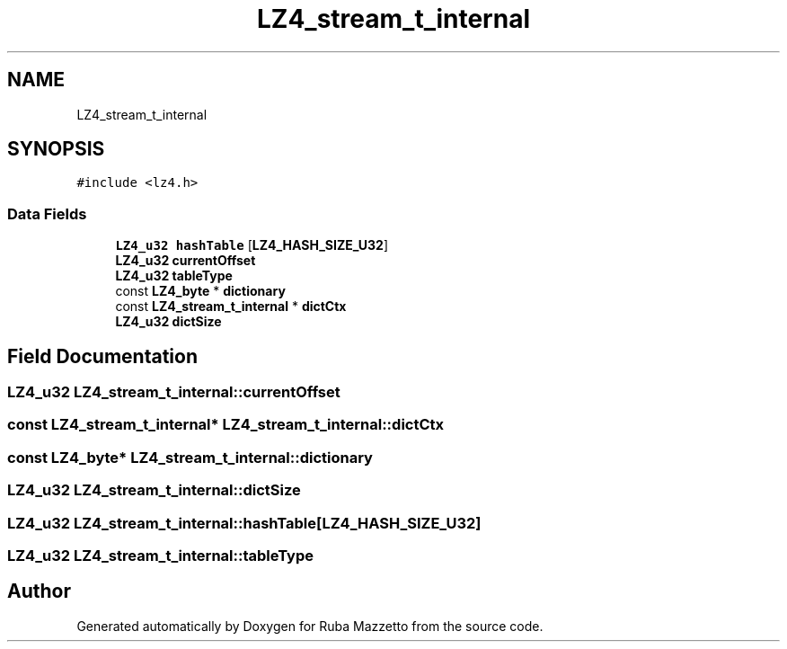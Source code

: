 .TH "LZ4_stream_t_internal" 3 "Sun May 8 2022" "Ruba Mazzetto" \" -*- nroff -*-
.ad l
.nh
.SH NAME
LZ4_stream_t_internal
.SH SYNOPSIS
.br
.PP
.PP
\fC#include <lz4\&.h>\fP
.SS "Data Fields"

.in +1c
.ti -1c
.RI "\fBLZ4_u32\fP \fBhashTable\fP [\fBLZ4_HASH_SIZE_U32\fP]"
.br
.ti -1c
.RI "\fBLZ4_u32\fP \fBcurrentOffset\fP"
.br
.ti -1c
.RI "\fBLZ4_u32\fP \fBtableType\fP"
.br
.ti -1c
.RI "const \fBLZ4_byte\fP * \fBdictionary\fP"
.br
.ti -1c
.RI "const \fBLZ4_stream_t_internal\fP * \fBdictCtx\fP"
.br
.ti -1c
.RI "\fBLZ4_u32\fP \fBdictSize\fP"
.br
.in -1c
.SH "Field Documentation"
.PP 
.SS "\fBLZ4_u32\fP LZ4_stream_t_internal::currentOffset"

.SS "const \fBLZ4_stream_t_internal\fP* LZ4_stream_t_internal::dictCtx"

.SS "const \fBLZ4_byte\fP* LZ4_stream_t_internal::dictionary"

.SS "\fBLZ4_u32\fP LZ4_stream_t_internal::dictSize"

.SS "\fBLZ4_u32\fP LZ4_stream_t_internal::hashTable[\fBLZ4_HASH_SIZE_U32\fP]"

.SS "\fBLZ4_u32\fP LZ4_stream_t_internal::tableType"


.SH "Author"
.PP 
Generated automatically by Doxygen for Ruba Mazzetto from the source code\&.
